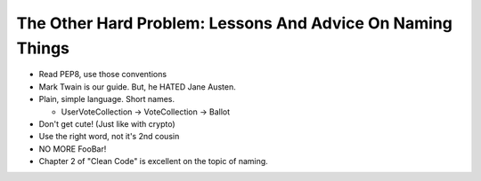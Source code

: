 The Other Hard Problem: Lessons And Advice On Naming Things
=====================================================

* Read PEP8, use those conventions
* Mark Twain is our guide. But, he HATED Jane Austen.
* Plain, simple language. Short names.
  
  * UserVoteCollection -> VoteCollection -> Ballot
* Don't get cute! (Just like with crypto)
* Use the right word, not it's 2nd cousin
* NO MORE FooBar!
* Chapter 2 of "Clean Code" is excellent on the topic of naming.